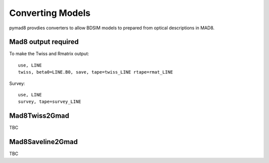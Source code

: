 =================
Converting Models
=================

pymad8 provdies converters to allow BDSIM models to prepared from optical
descriptions in MAD8.

Mad8 output required 
--------------------

To make the Twiss and Rmatrix output::

   use, LINE
   twiss, beta0=LINE.B0, save, tape=twiss_LINE rtape=rmat_LINE

Survey::

   use, LINE
   survey, tape=survey_LINE


Mad8Twiss2Gmad
--------------

TBC

Mad8Saveline2Gmad
-----------------

TBC
